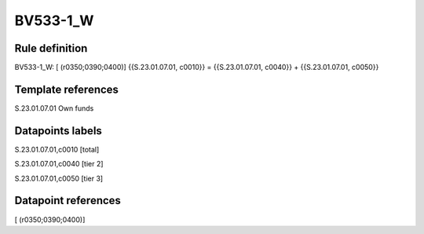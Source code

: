 =========
BV533-1_W
=========

Rule definition
---------------

BV533-1_W: [ (r0350;0390;0400)] {{S.23.01.07.01, c0010}} = {{S.23.01.07.01, c0040}} + {{S.23.01.07.01, c0050}}


Template references
-------------------

S.23.01.07.01 Own funds


Datapoints labels
-----------------

S.23.01.07.01,c0010 [total]

S.23.01.07.01,c0040 [tier 2]

S.23.01.07.01,c0050 [tier 3]



Datapoint references
--------------------

[ (r0350;0390;0400)]
